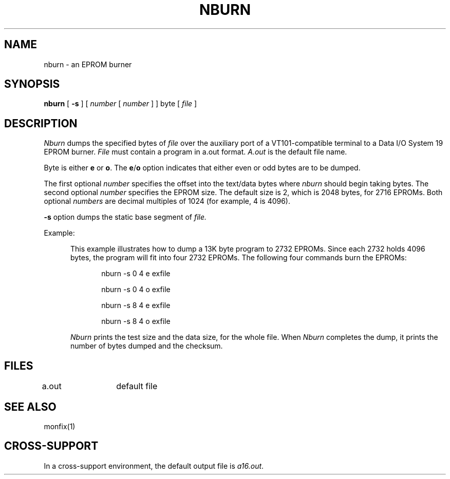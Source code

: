 .ig
	@(#)nburn.1	1.5	9/20/83
	@(#)Copyright (C) 1983 by National Semiconductor Corp.
..
.TH NBURN 1
.SH NAME
nburn \- an EPROM burner
.SH SYNOPSIS
.B nburn
[
.B \-s
] [ \f2number\fP [ \f2number\fP ] ] byte [ \f2file\fP ]
.SH DESCRIPTION
.I Nburn
dumps the specified bytes of 
.I file
over the auxiliary port of a VT101-compatible 
terminal to a Data I/O System 19 EPROM burner.
.I File
must contain a program in a.out format.  
.I A.out 
is the default file name.
.PP
Byte is either
.B e
or
.BR o .
The
.BR e / o 
option indicates that either even or odd bytes are to be dumped.
.PP
The first optional
.I number
specifies the offset into the text/data bytes where 
.I nburn 
should begin taking bytes.  The second optional
.I number
specifies the EPROM size.  The default size is 2, which is
2048 bytes, for 2716 EPROMs.  Both optional 
.I numbers
are decimal multiples of 1024 (for example, 4 is 4096).
.PP
.B \-s
option dumps the static base segment of 
.I file.
.PP
Example:
.PP
.RS 5
This example illustrates how to dump a 13K byte
program to 2732 EPROMs.
Since each 2732 holds 4096 bytes, the program will fit into
four 2732 EPROMs.
The following four commands burn the EPROMs:
.PP
.RS 5
nburn \-s 0 4 e exfile

nburn \-s 0 4 o exfile

nburn \-s 8 4 e exfile

nburn \-s 8 4 o exfile
.RE
.PP
.I Nburn
prints the test size and the data
size, for the whole file.
When
.I Nburn
completes the dump, it prints the number of bytes dumped
and the checksum.
.SH FILES
a.out	default file
.SH "SEE ALSO"
monfix(1)
.SH "CROSS-SUPPORT"
In a cross-support environment, the default output file is
.IR a16.out .
